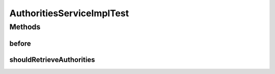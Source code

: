.. java:import:: org.hamcrest.core Is

.. java:import:: org.junit Before

.. java:import:: org.junit Test

.. java:import:: org.mockito InjectMocks

.. java:import:: org.mockito Mock

.. java:import:: org.mockito MockitoAnnotations

.. java:import:: org.motechproject.security.domain MotechRole

.. java:import:: org.motechproject.security.domain MotechUser

.. java:import:: org.motechproject.security.repository AllMotechRoles

.. java:import:: org.springframework.security.core GrantedAuthority

.. java:import:: java.util Arrays

.. java:import:: java.util List

AuthoritiesServiceImplTest
==========================

.. java:package:: org.motechproject.security.service
   :noindex:

.. java:type:: public class AuthoritiesServiceImplTest

Methods
-------
before
^^^^^^

.. java:method:: @Before public void before()
   :outertype: AuthoritiesServiceImplTest

shouldRetrieveAuthorities
^^^^^^^^^^^^^^^^^^^^^^^^^

.. java:method:: @Test public void shouldRetrieveAuthorities()
   :outertype: AuthoritiesServiceImplTest

